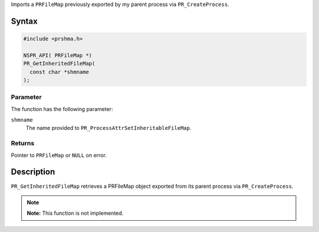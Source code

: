 Imports a ``PRFileMap`` previously exported by my parent process via
``PR_CreateProcess``.

.. _Syntax:

Syntax
------

.. code:: eval

   #include <prshma.h>

   NSPR_API( PRFileMap *)
   PR_GetInheritedFileMap(
     const char *shmname
   );

.. _Parameter:

Parameter
~~~~~~~~~

The function has the following parameter:

``shmname``
   The name provided to ``PR_ProcessAttrSetInheritableFileMap``.

.. _Returns:

Returns
~~~~~~~

Pointer to ``PRFileMap`` or ``NULL`` on error.

.. _Description:

Description
-----------

``PR_GetInheritedFileMap`` retrieves a PRFileMap object exported from
its parent process via ``PR_CreateProcess``.

.. note::

   **Note:** This function is not implemented.
